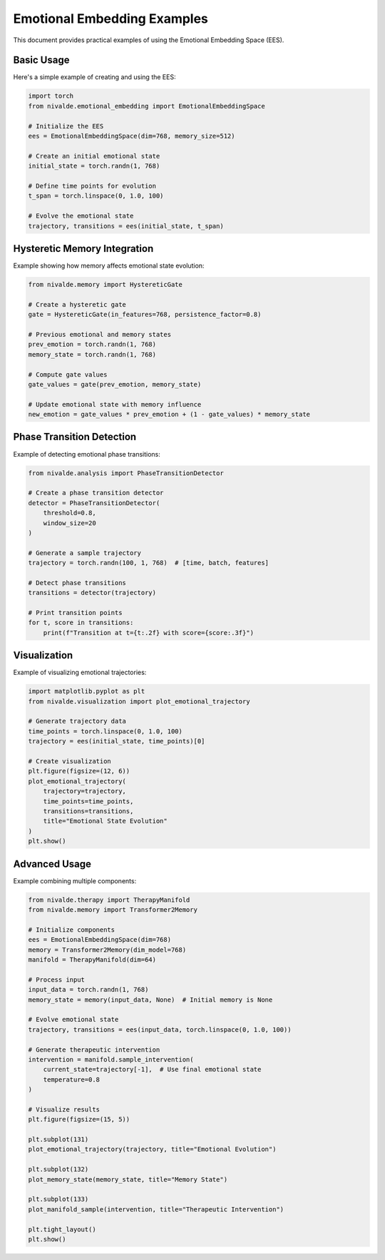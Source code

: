 Emotional Embedding Examples
=======================

This document provides practical examples of using the Emotional Embedding Space (EES).

Basic Usage
----------

Here's a simple example of creating and using the EES:

.. code-block:: python

    import torch
    from nivalde.emotional_embedding import EmotionalEmbeddingSpace
    
    # Initialize the EES
    ees = EmotionalEmbeddingSpace(dim=768, memory_size=512)
    
    # Create an initial emotional state
    initial_state = torch.randn(1, 768)
    
    # Define time points for evolution
    t_span = torch.linspace(0, 1.0, 100)
    
    # Evolve the emotional state
    trajectory, transitions = ees(initial_state, t_span)

Hysteretic Memory Integration
---------------------------

Example showing how memory affects emotional state evolution:

.. code-block:: python

    from nivalde.memory import HystereticGate
    
    # Create a hysteretic gate
    gate = HystereticGate(in_features=768, persistence_factor=0.8)
    
    # Previous emotional and memory states
    prev_emotion = torch.randn(1, 768)
    memory_state = torch.randn(1, 768)
    
    # Compute gate values
    gate_values = gate(prev_emotion, memory_state)
    
    # Update emotional state with memory influence
    new_emotion = gate_values * prev_emotion + (1 - gate_values) * memory_state

Phase Transition Detection
------------------------

Example of detecting emotional phase transitions:

.. code-block:: python

    from nivalde.analysis import PhaseTransitionDetector
    
    # Create a phase transition detector
    detector = PhaseTransitionDetector(
        threshold=0.8,
        window_size=20
    )
    
    # Generate a sample trajectory
    trajectory = torch.randn(100, 1, 768)  # [time, batch, features]
    
    # Detect phase transitions
    transitions = detector(trajectory)
    
    # Print transition points
    for t, score in transitions:
        print(f"Transition at t={t:.2f} with score={score:.3f}")

Visualization
------------

Example of visualizing emotional trajectories:

.. code-block:: python

    import matplotlib.pyplot as plt
    from nivalde.visualization import plot_emotional_trajectory
    
    # Generate trajectory data
    time_points = torch.linspace(0, 1.0, 100)
    trajectory = ees(initial_state, time_points)[0]
    
    # Create visualization
    plt.figure(figsize=(12, 6))
    plot_emotional_trajectory(
        trajectory=trajectory,
        time_points=time_points,
        transitions=transitions,
        title="Emotional State Evolution"
    )
    plt.show()

Advanced Usage
------------

Example combining multiple components:

.. code-block:: python

    from nivalde.therapy import TherapyManifold
    from nivalde.memory import Transformer2Memory
    
    # Initialize components
    ees = EmotionalEmbeddingSpace(dim=768)
    memory = Transformer2Memory(dim_model=768)
    manifold = TherapyManifold(dim=64)
    
    # Process input
    input_data = torch.randn(1, 768)
    memory_state = memory(input_data, None)  # Initial memory is None
    
    # Evolve emotional state
    trajectory, transitions = ees(input_data, torch.linspace(0, 1.0, 100))
    
    # Generate therapeutic intervention
    intervention = manifold.sample_intervention(
        current_state=trajectory[-1],  # Use final emotional state
        temperature=0.8
    )
    
    # Visualize results
    plt.figure(figsize=(15, 5))
    
    plt.subplot(131)
    plot_emotional_trajectory(trajectory, title="Emotional Evolution")
    
    plt.subplot(132)
    plot_memory_state(memory_state, title="Memory State")
    
    plt.subplot(133)
    plot_manifold_sample(intervention, title="Therapeutic Intervention")
    
    plt.tight_layout()
    plt.show()

